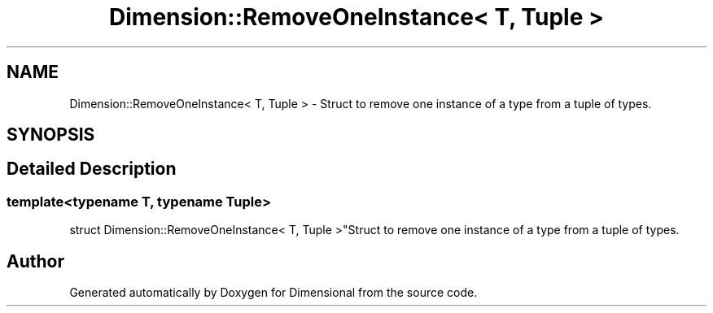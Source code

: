 .TH "Dimension::RemoveOneInstance< T, Tuple >" 3 "Version 0.4" "Dimensional" \" -*- nroff -*-
.ad l
.nh
.SH NAME
Dimension::RemoveOneInstance< T, Tuple > \- Struct to remove one instance of a type from a tuple of types\&.  

.SH SYNOPSIS
.br
.PP
.SH "Detailed Description"
.PP 

.SS "template<\fBtypename\fP \fBT\fP, \fBtypename\fP \fBTuple\fP>
.br
struct Dimension::RemoveOneInstance< T, Tuple >"Struct to remove one instance of a type from a tuple of types\&. 

.SH "Author"
.PP 
Generated automatically by Doxygen for Dimensional from the source code\&.
